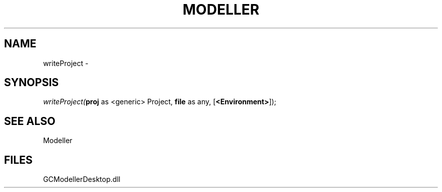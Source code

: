 .\" man page create by R# package system.
.TH MODELLER 1 2000-1月 "writeProject" "writeProject"
.SH NAME
writeProject \- 
.SH SYNOPSIS
\fIwriteProject(\fBproj\fR as <generic> Project, 
\fBfile\fR as any, 
[\fB<Environment>\fR]);\fR
.SH SEE ALSO
Modeller
.SH FILES
.PP
GCModellerDesktop.dll
.PP
